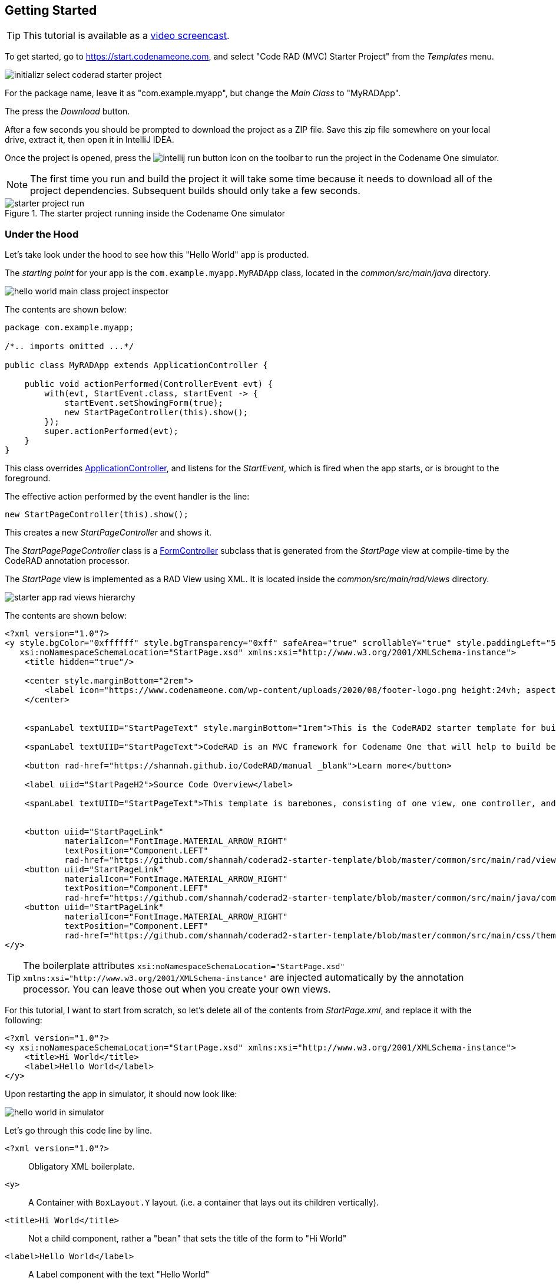 [#getting-started]
== Getting Started

TIP: This tutorial is available as a https://youtu.be/QdyO4tpYOHs[video screencast].

To get started, go to https://start.codenameone.com, and select "Code RAD (MVC) Starter Project" from the _Templates_ menu.

image::images/initializr-select-coderad-starter-project.png[]

For the package name, leave it as "com.example.myapp", but change the _Main Class_ to "MyRADApp".

The press the _Download_ button.

After a few seconds you should be prompted to download the project as a ZIP file.  Save this zip file somewhere on your local drive, extract it, then open it in IntelliJ IDEA.

Once the project is opened, press the
image:images/intellij-run-button.png[]
 icon on the toolbar to run the project in the Codename One simulator.

NOTE: The first time you run and build the project it will take some time because it needs to download all of the project dependencies.  Subsequent builds should only take a few seconds.

.The starter project running inside the Codename One simulator

image::images/starter-project-run.png[]


[#under-the-hood]
=== Under the Hood

Let's take look under the hood to see how this "Hello World" app is producted.

The _starting point_ for your app is the `com.example.myapp.MyRADApp` class, located in the _common/src/main/java_ directory.

image::images/hello-world-main-class-project-inspector.png[]

The contents are shown below:

[source,java]
----
package com.example.myapp;

/*.. imports omitted ...*/

public class MyRADApp extends ApplicationController {

    public void actionPerformed(ControllerEvent evt) {
        with(evt, StartEvent.class, startEvent -> {
            startEvent.setShowingForm(true);
            new StartPageController(this).show();
        });
        super.actionPerformed(evt);
    }
}
----

This class overrides https://www.javadoc.io/doc/com.codenameone/coderad-common/latest/com/codename1/rad/controllers/ApplicationController.html[ApplicationController], and listens for the _StartEvent_, which is fired when the app starts, or is brought to the foreground.

The effective action performed by the event handler is the line:

[source,java]
----
new StartPageController(this).show();
----

This creates a new _StartPageController_ and shows it.

The _StartPagePageController_ class is a https://www.javadoc.io/doc/com.codenameone/coderad-common/latest/com/codename1/rad/controllers/FormController.html[FormController] subclass that is generated from the _StartPage_ view at compile-time by the CodeRAD annotation processor.

The _StartPage_ view is implemented as a RAD View using XML.  It is located inside the _common/src/main/rad/views_ directory.

image::images/starter-app-rad-views-hierarchy.png[]

The contents are shown below:

[source,xml]
----
<?xml version="1.0"?>
<y style.bgColor="0xffffff" style.bgTransparency="0xff" safeArea="true" scrollableY="true" style.paddingLeft="5vw" style.paddingRight="5vw" style.paddingTop="5vw" style.paddingBottom="5vw"
   xsi:noNamespaceSchemaLocation="StartPage.xsd" xmlns:xsi="http://www.w3.org/2001/XMLSchema-instance">
    <title hidden="true"/>

    <center style.marginBottom="2rem">
        <label icon="https://www.codenameone.com/wp-content/uploads/2020/08/footer-logo.png height:24vh; aspect:1.5; scale:fit"/>
    </center>


    <spanLabel textUIID="StartPageText" style.marginBottom="1rem">This is the CodeRAD2 starter template for building native mobile apps in Java and Kotlin</spanLabel>

    <spanLabel textUIID="StartPageText">CodeRAD is an MVC framework for Codename One that will help to build better, more maintainable apps in less time.</spanLabel>

    <button rad-href="https://shannah.github.io/CodeRAD/manual _blank">Learn more</button>

    <label uiid="StartPageH2">Source Code Overview</label>

    <spanLabel textUIID="StartPageText">This template is barebones, consisting of one view, one controller, and a stylesheet.</spanLabel>


    <button uiid="StartPageLink"
            materialIcon="FontImage.MATERIAL_ARROW_RIGHT"
            textPosition="Component.LEFT"
            rad-href="https://github.com/shannah/coderad2-starter-template/blob/master/common/src/main/rad/views/com/example/myapp/StartPage.xml _blank">See "View" source</button>
    <button uiid="StartPageLink"
            materialIcon="FontImage.MATERIAL_ARROW_RIGHT"
            textPosition="Component.LEFT"
            rad-href="https://github.com/shannah/coderad2-starter-template/blob/master/common/src/main/java/com/example/myapp/MyRADApp.java _blank">See "Controller" source</button>
    <button uiid="StartPageLink"
            materialIcon="FontImage.MATERIAL_ARROW_RIGHT"
            textPosition="Component.LEFT"
            rad-href="https://github.com/shannah/coderad2-starter-template/blob/master/common/src/main/css/theme.css _blank">See Stylesheet source</button>
</y>
----

TIP: The boilerplate attributes `xsi:noNamespaceSchemaLocation="StartPage.xsd" xmlns:xsi="http://www.w3.org/2001/XMLSchema-instance"` are injected automatically by the annotation processor.  You can leave those out when you create your own views.

For this tutorial, I want to start from scratch, so let's delete all of the contents from _StartPage.xml_, and replace it with the following:

[source,xml]
----
<?xml version="1.0"?>
<y xsi:noNamespaceSchemaLocation="StartPage.xsd" xmlns:xsi="http://www.w3.org/2001/XMLSchema-instance">
    <title>Hi World</title>
    <label>Hello World</label>
</y>
----

Upon restarting the app in simulator, it should now look like:

image::images/hello-world-in-simulator.png[]

Let's go through this code line by line.

`<?xml version="1.0"?>`::
Obligatory XML boilerplate.
`<y>`::
A Container with `BoxLayout.Y` layout.  (i.e. a container that lays out its children vertically).
`<title>Hi World</title>`::
Not a child component, rather a "bean" that sets the title of the form to "Hi World"
`<label>Hello World</label>`::
A Label component with the text "Hello World"

[#hot-reload]
=== Hot Reload

The Codename One simulator supports a "Hot Reload" feature that can dramatically improve productivity.  Especially if you're like me, and you like to experiment with the UI by trial and error.

Hot Reload is disabled by default, but you can enable it using the _Tools_ > _Hot Reload_ menu.

image::images/enable-hot-reload.png[]

If the _Reload Simulator_ option is checked, then the simulator will monitor the project source files for changes, and automatically recompile and reload the simulator as needed.

The _Reload Current Form_ option is the same as the _Reload Simulator_ option except that it will automatically load the current form when the simulator reloads.  When using this option, you will lose the navigation context (e.g. the _parent_ controller will be the _ApplicationController_) and data, when the simulator reloads.

TIP: Technically these _hot reload_ options aren't a "hot" reload, since it actually restarts the simulator - and you will lose your place in the app.  True hot reload (where the classes are reloaded transparently without having to restart the simulator) is also available, but it is experimental and requires some additional setup.

**The remainder of this tutorial will assume that you have _Hot Reload_ enabled**

=== Changing the Styles

Keep the simulator running, and open the CSS style stylesheet for the project, located at _common/src/main/css/theme.css_.

image::images/theme-css-project-inspector.png[]

Add the following snippet to the _theme.css_ file:

[source,css]
----
Label {
  color: blue;
}
----

NOTE: There will be some existing CSS rules in there from the default template.  You can remove all of these rules except for the `#Constants{...}` section, as it is required to load the native theme.

Within a second or two after you save the file, you should notice that the "Hello World" label in the simulator has turned blue.

image::images/hello-world-blue.png[]

This is because the https://www.codenameone.com/javadoc/com/codename1/ui/Label.html[Label] component's default UIID is "Label", so it adopts styles defined for the selector "Label" in the stylesheet.

[TIP]
====
If you are unsure of the UIID of a particular component, you can use the component inspector in the simulator to find out. Select _Tools_ > _Component Inspector_

image::images/component-inspector-menu.png[]

In the _Component Inspector_, you can expand the component tree in the left panel until you reach the component you're looking for.  The details of that component will then be shown in the right panel.

image::images/component-inspector-label-details.png[]

The _UIID_ field will show you the UIID of the component that you can use to target the component from the stylesheet.

====

The above stylesheet change will change the color of _all_ labels to _blue_.  What if we want to change only the color of _this_ label without affecting the other labels in the app?  There are two ways to do this.  The first way is to override the _fgColor_ style inline on the `<label>` tag itself.

==== Inline Styles

In the _StartPage.xml_ file, add the `style.fgColor` attribute to the `<label>` tag with the value "0xff0000".

.In IntelliJ's XML editor, you'll receive type hints for all tags and attributes as shown here.
image::images/xml-attribute-style-fgColor-typehints.png[]

Notice that, as soon as you start typing inside the `<label>` tag, the editor presents a drop-down list of options for completion.  This is made possible by the schema (StartPage.xsd located in the same directory as your StartPage.xml file) that the CodeRAD annotation processor automatically generates for you.  This schema doesn't include _all_ of the possible attributes you can use, but it does include most of the common ones.

After making the change, your _StartPage.xml_ file should look like:

[source,xml]
----
<?xml version="1.0"?>
<y xsi:noNamespaceSchemaLocation="StartPage.xsd" xmlns:xsi="http://www.w3.org/2001/XMLSchema-instance">
    <title>Hi World</title>
    <label style.fgColor="0xff0000">Hello World</label>
</y>
----

And, within a couple of seconds, the simulator should have automatically reloaded your form - this time with "Hello World" in _red_ as shown below.

image::images/simulator-hello-world-red.png[]

If it doesn't automatically reload your form, double check that you have _Hot Reload_ enabled (See the _Tools_ > _Hot Reload_ menu).  If _Hot Reload_ is enabled and it still hasn't updated your form, check the console output for errors.  It is likely that your project failed to recompile; probably due to a syntax error in your _StartPage.xml_ file.

.XML Tag Attributes
****
In the above example, we added the `style.fgColor` attribute to the `<label>` tag to set its color.  This attribute corresponds to the following Java snippet on the label:

[source,java]
----
theLabel.getStyle().setFgColor(0xff0000);
----

In a similar way, you can set any property via attributes that can be accessed via a chain of "getters" from the label, as long as the end of the chain has an appropriate "setter".  The _Label_ class includes a "setter" method `setPreferredH(int height)`.  You could set this via the `preferredH` property e.g.:

[source,xml]
----
<label preferredH="100"/>
----

would correspond to the Java:

[source,java]
----
theLabel.setPreferredH(100)
----

In the `style.fgColor` example, the `style` portion corresponded to the `getStyle()` method, and the `fgColor` component corresponded to the `setFgColor()` method of the `Style` class.  The `Label` class also has a `getDisabledStyle()` method that returns the style that is to be used when the label is in "Disabled" state.  This isn't as relevant for `Label` as it would be for active components like `Button` and `TextField`, but we could set it using attributes.  E.g.

[source,xml]
----
<label disabledStyle.fgColor="0xff0000">Hello World</label>
----

or All styles (which sets the style for all of the component states at once):

[source, xml]
----
<label allStyles.fgColor="0xff0000">Hello World</label>
----

This sidebar is meant to give you an idea of the attributes that are available to you in this XML language, however, we haven't yet discussed the vocabulary that is available to you for the attribute values.  So far the examples have been limited to _literal_ values (e.g. `0xff0000`), but this is just for simplicity.  Attributes values can be any valid Java expression in the context.  See the section on "Attribute Values" for a more in-depth discussion on this, as there are a few features and wrinkles to be aware of.

****

==== Custom UIIDs

The second (preferred) way to override the style of a particular Label without affecting other labels in the app is to create a custom UIID for the label.

Start by changing the `Label` style in your stylesheet to `CustomLabel` as follows:

[source,css]
----
CustomLabel {
  cn1-derive: Label;  <1>
  color: blue;
}
----
<1> The `cn1-derive` directive indicates that our style should "inherit" all of the styles from the "Label" style.

Now return to the _StartPage.xml_ file and add `uiid="CustomLabel"` to the `<label>` tag.  While we're at it, remove the inline `style.fgColor` attribute:

[source,xml]
----
<label uiid="CustomLabel">Hello World</label>
----

Finally, to verify that our style only affects this single label, let's add another label to our form without the `uiid` attribute.  When all of these changes are made, the _StartPage.xml_ content should look like:

[source,xml]
----
<?xml version="1.0"?>
<y xsi:noNamespaceSchemaLocation="StartPage.xsd" xmlns:xsi="http://www.w3.org/2001/XMLSchema-instance">
    <title>Hi World</title>
    <label uiid="CustomLabel">Hello World</label>
    <label>A regular label</label>
</y>
----

After saving both _theme.css_ and _StartPage.xml_, the simulator should automatically reload, and you'll see something like the following:

image::images/simulator-hello-world-custom-uiid.png[]

=== Adding More Components

So far we've only used the `<label>` tag, which corresponds to the `Label` component.  You are not limited to `<label>`, nor are you limited to any particular subset of "supported" components.  You can use _any_ Component in your XML files that you could use with Java or Kotlin directly.  You can even use your own custom components.

The tag name will be the same as the simple class name of the component you want to use.  By convention, the tag names begin with a lowercase letter.  E.g. The _TextField_ class would correspond to the `<textField>` tag.

.XML Tag Namespaces
****
Since XML tags use only the _simple_ name for its corresponding Java class, you may be wondering how we deal with name collisions. For example, what if you have defined your own component class _com.xyz.widgets.TextField_.  Then how would you differentiate this class from the _com.codename1.ui.TextField_ class in XML.  Which one would `<textField>` create?

The mechanism of differentiation here is the same as in Java.  Each XML file includes a set of _import_ directives which specify the package namespaces that it will search to find components corresponding with an XML tag.  It small selection of packages are imported "implicitly", such as _com.codename1.ui_, _com.codename1.components_, _com.codename1.rad.ui.propertyviews_, and a few more.  If you want to import _additional_ packages or classes, you can use the `<import>` tag, and include regular Java-style import statements as its contents.

E.g.

[source,xml]
----
<?xml version="1.0" ?>
<y>
  <import>
  import com.xyz.widgets.TextField;
  </import>

  <!-- This would create an instance of com.xyz.widgets.TextField
       and not com.codename1.ui.TextField -->
  <textField/>
</y>
----

*You can include any valid Java import statement inside the `<import>` tag.*

E.g. the following mix of package and class imports is also fine:

[source,xml]
----
<import>
import com.xyz.widgets.TextField;
import com.xyz.otherwidgets.*;
</import>
----
****

For fun, let's try adding a few of the core Codename One components to our form to spice it up a bit.

[source,xml]
----
<?xml version="1.0"?>
<y scrollableY="true" xsi:noNamespaceSchemaLocation="StartPage.xsd" xmlns:xsi="http://www.w3.org/2001/XMLSchema-instance">
    <title>Hi World</title>
    <label uiid="CustomLabel">Hello World</label>
    <label>A regular label</label>

    <!-- A text field with a hint -->
    <textField hint="Enter some text"></textField>

    <!-- A text field default text already inserted -->
    <textField>Some default text</textField>

    <!-- A password field -->
    <textArea constraint="TextArea.PASSWORD"/>

    <!-- Multiline text -->
    <spanLabel>Write Once, Run Anywhere.
        Truly native cross-platform app development with Java or Kotlin for iOS, Android, Desktop &amp; Web.
    </spanLabel>

    <!-- A Calendar -->
    <calendar/>

    <checkBox>A checkbox</checkBox>

    <radioButton>A Radio Button</radioButton>

    <button>Click Me</button>

    <spanButton>Click
    Me</spanButton>

    <multiButton textLine1="Click Me"
        textLine2="A description"
                 textLine3="A subdesc"
                 textLine4="Line 4"
    />



</y>
----

After changing the contents of your _StartPage.xml_ file to the above, and saving it, you should see the following result in the simulator:

image::images/simulator-fun-with-components.png[]

[#adding-actions]
=== Adding Actions

CodeRAD is built around the Model-View-Controller (MVC) philosophy which asserts that the _View_ logic (i.e. how the app looks) should be separated from the _Controller_ logic (i.e. what the app does with user input).  _Actions_ form the cornerstone of how CodeRAD keeps these concerns separate.  They provide a sort of communication channel between the controller and the view, kind of like a set of Walkie-talkies.

To go with the Walkie-talkie metaphor for a bit, A View will broadcast on a few frequencies that are predefined by the View.  It might broadcast on 96.9MHz when the "Help" button is pressed, and 92.3MHz when text is entered into its _username_ text field.

Before displaying a View, the Controller will prepare a set of one-way Walkie-talkies at a particular frequency.  It passes one of the handset's to the view - the one that _sends_.  It retains the other handset for itself - the one that receives.

When the view is instantiated, it will look through all of the walkie-talkie handsets that were provided and see if any are set to a frequency that it wants to broadcast on.  If it finds a match, it will use it to broadcast relevant events.  To continue with the example, if finds a handset that is tuned to 96.9MHz, it will send a message to this handset whenever the "Help" button is pressed.

When the controller receives the message in the corresponding hand-set of this walkie-talkie, it can respond by performing some action.

The view can also use the set of Walkie-talkies that it receives to affect how it renders itself.  For example, if, when it is instantiated, it doesn't find any handsets tuned to 96.9MHz, it may "choose" just to not render the "Help" button at all, since nobody is listening.

Additionally, the Controller might attach some additional instructions to the handset that it provides to the view.  The view can then use these instructions to customize how it renders itself, or how to use the handset.  For example, the handset might come with a note attached that says "Please use _this_ icon if you attach the handset to a button", or "Please use _this_ text for the label", or "Please disable the button under this condition".

In the above metaphor, the _frequency_ represents an instance of the `ActionNode.Category` class, and the walkie-talkies represent an instance of the `ActionNode` class.  The _View_ declares which _Categories_ it supports, how it will interpret them.  The _Controller_ defines _Actions_ and registers them with the view in the prescribed categories.  When the _View_ is instantiated, it looks for these actions, and will use them to affect how it renders itself.  Typically actions are manifested in the View as a button or menu item, but not necessarily.  `EntityListView`, for example, supports the `LIST_REFRESH_ACTION` and `LIST_LOAD_MORE_ACTION` categories which will broadcast events when the list model should be refreshed, or when more entries should be loaded at the end of the list.  They don't manifest in any particular button or menu.

==== Adding our first action

Let's begin by restoring the _StartPage.xml_ template to its initial state:

[source,xml]
----
<?xml version="1.0"?>
<y scrollableY="true" xsi:noNamespaceSchemaLocation="StartPage.xsd" xmlns:xsi="http://www.w3.org/2001/XMLSchema-instance">
    <title>Hi World</title>
    <label>Hello World</label>
</y>
----

Now, let's define an action category using the `<define-category>` tag.

[source,xml]
----
<?xml version="1.0"?>
<y scrollableY="true" xsi:noNamespaceSchemaLocation="StartPage.xsd" xmlns:xsi="http://www.w3.org/2001/XMLSchema-instance">
    <define-category name="HELLO_CLICKED" />
    <title>Hi World</title>
    <label>Hello World</label>
</y>
----

And then change the `<label>` to a `<button>`, and "bind" the button to the "HELLO_CLICKED" category using the `<bind-action>` tag:

[source,xml]
----
<?xml version="1.0"?>
<y scrollableY="true" xsi:noNamespaceSchemaLocation="StartPage.xsd" xmlns:xsi="http://www.w3.org/2001/XMLSchema-instance">
    <define-category name="HELLO_CLICKED" /> <1>
    <title>Hi World</title>
    <button>Hello World
        <bind-action category="HELLO_CLICKED"/>
    </button>

</y>
----
<1> The `define-category` tag will define an `ActionNode.Category` in the resulting Java View class with the given name.

When the simulator reloads after this last change you will notice that the "Hello World" button is not displayed.  You do not need to adjust your lenses.  This is _expected_ behaviour.  Since the button is bound to the "HELLO_CLICKED" category, and the controller hasn't supplied any actions in this category, the button will not be rendered.

Let's now define an action in the Controller with this category.  Open the _com.example.myapp.MyRadApp_ class and add the following method:

[source,java]
----
@Override
protected void initControllerActions() {
    super.initControllerActions();
    addAction(StartPage.HELLO_CLICKED, evt-> {
        evt.consume();
        Dialog.show("Hello", "You clicked me", "OK", null);
    });
}
----

The `initControllerActions()` method is where all actions should be defined in a controller.  This method is guaranteed to be executed before views are instantiated.    The `addAction()` method comes in multiple flavours, the simplest of which is demonstrated here.  The first parameter takes the `HELLO_CLICKED` action category that we defined in our view, and it registered an `ActionListener` to be called when that action is fired.

Calling `evt.consume()` is good practice as it signals to other interested parties that the event has been handled.  This will prevent it from propagating any further to any other listeners to the `HELLO_CLICKED` action.

The `Dialog.show()` method shows a dialog on the screen.

If you save this change, you should see the simulator reload with the "Hello World" button now rendered as shown below:

image::images/hello-world-with-button.png[]

And if you click on the button, it will display a dialog as shown here:

image::images/dialog-show-you-clicked-me.png[]

==== Customizing Action Rendering

In the previous example, the controller didn't make any recommendations to the view over how it wanted its _HELLO_CLICKED_ action to be rendered.  It simply registered an `ActionListener` and waited to be notified when it is "triggered".   Let's go a step further now, and specify an icon and label to use for the action.  We will use the `ActionNode.Builder` class to build an action with the icon and label that we desire, and add it to the controller using the `addToController()` method of `ActionNode.Builder`.

Change your `initControllerActions()` method to the following and see how the action's button changes in the simulator:

[source,java]
----
@Override
protected void initControllerActions() {
    super.initControllerActions();
    ActionNode.builder().
        icon(FontImage.MATERIAL_ALARM).
        label("Click Now").
        badge("2").
        addToController(this, StartPage.HELLO_CLICKED, evt -> {
            evt.consume();
            Dialog.show("Hello", "You clicked me", "OK", null);
        });
}
----
image::images/action-overridden-in-controller.png[]

There's quite a bit more that you can do with actions, but this small bit of foundation will suffice for our purposes for now.

=== Creating Menus

Whereas the `<button>` tag will create a single button, which can be optionally "bound" to a single action, the `<buttons>` renders multiple buttons to the view according to the actions that it finds in a given category.  Let's change the example from the previous section display a menu of buttons.  We will:

1. Define a new category called `MAIN_MENU`.
2. Add a `<buttons>` component to our view with `actionCategory="MAIN_MENU"`.
3. Define some actions in the controller, and register them with the new `MAIN_MENU` category.

[source,xml]
----
<?xml version="1.0"?>
<y scrollableY="true" xsi:noNamespaceSchemaLocation="StartPage.xsd" xmlns:xsi="http://www.w3.org/2001/XMLSchema-instance">
    <define-category name="HELLO_CLICKED"/>

    <define-category name="MAIN_MENU" />
    <title>Hi World</title>
    <button text="Hello World">
        <bind-action category="HELLO_CLICKED"/>
    </button>
    <buttons actionCategory="MAIN_MENU"/>

</y>
----

And add the following to the `initControllerActions()` method of your controller class:

[source,java]
----
ActionNode.builder().
        icon(FontImage.MATERIAL_ALARM).
        label("Notifications").
        addToController(this, StartPage.MAIN_MENU, evt -> {
            System.out.println("Notifications was clicked");
        });

ActionNode.builder().
        icon(FontImage.MATERIAL_PLAYLIST_PLAY).
        label("Playlist").
        addToController(this, StartPage.MAIN_MENU, evt -> {
            System.out.println("Playlist was clicked");
        });

ActionNode.builder().
        icon(FontImage.MATERIAL_CONTENT_COPY).
        label("Copy").
        addToController(this, StartPage.MAIN_MENU, evt -> {
            System.out.println("Copy was clicked");
        });

----

If all goes well, the simulator should reload to resemble the following screenshot:

image::images/buttons-tag.png[]

==== Buttons Layout

The `<buttons>` tag laid out all of the buttons in its specific action category.  Currently they are all laid out on a single line.  The default layout manager for the "Buttons" component is `FlowLayout`, which means that it will lay out actions horizontally from left to right (or right to left for RTL locales), and wrap to the next line when it runs out of space.  It gives you quite a bit of flexibility for how the buttons are arranged and rendered, though.  You can set the layout of `Buttons` to any layout manager that doesn't require a layout constraint.  E.g. _BoxLayout_, _GridLayout_, and _FlowLayout_.

E.g. We can change the layout to _BoxLayout.Y_ by setting the `layout=BoxLayout.y()` attribute:

[source,xml]
----
<buttons layout="BoxLayout.y()" actionCategory="MAIN_MENU"/>
----

image::images/buttons-boxlayout-y.png[]

Or GridLayout using `layout="new GridLayout(2)"`:


[source,xml]
----
<buttons layout="new GridLayout(2,2)" actionCategory="MAIN_MENU"/>
----

image::images/grid-layout-buttons.png[]

==== Action Styles

Actions may include many preferences about how they should be rendered.  The view is not obligated to abide by these preferences, but it usually at least considers them.  We've already seen how actions can specify their preferred icons, labels, and badges, but there are several other properties available as well.  One simple, but useful property is the _action style_ which indicates whether the action should be rendered with both its icon and text, only its icon, or only its text.  This is often overridden by the view based on the context.  E.g. The view may include a menu of actions, and it only wants to display the action icons.

The `<buttons>` tag has an action template that defines "fallback" properties for its actions.  These can be set using the `actionTemplate.*` attributes.  For example, try adding the `actionTemplate.actionStyle` attribute to your `<buttons>` tag.  You should notice that the editor gives you a drop-down list of options for the value of this attribute as shown below:

image::images/action-style-dropdown.png[]

Try selecting different values for this attribute and save the file after each change to see the result in the simulator.  You should see something similar to the following:

.IconBottom
image::images/action-style-icon-bottom.png[]

.IconTop
image::images/action-style-icon-top.png[]

.IconLeft
image::images/action-style-icon-left.png[]

.IconRight
image::images/action-style-icon-right.png[]

.IconOnly
image::images/action-style-icon-only.png[]

You can also specify UIIDs for the actions to customize things like font, color, borders, padding, etc...  To learn more about the various options available, see the Actions chapter of the manual.  (TODO: Create actions section of manual).

==== Overflow Menus

In some cases, your view may only have room for one or two buttons in the space provided, but you want to be able to support more actions than that.  You can use the _limit_ attribute to specify the maximum number of buttons to render.  If the number of actions in the action category is greater than this limit, it will automatically add an overflow menu for the remainder of the actions.

Try adding `limit=1` to the `<buttons>` tag and see what happens:

[source,xml]
----
<buttons
        layout="new GridLayout(2,2)"
        actionCategory="MAIN_MENU"
        actionTemplate.actionStyle="IconOnly"
        limit="1"
/>
----

When the simulator reloads you will see only a "More" button where the menu items once were:

image::images/buttons-more-button.png[]

If you press this button, you will be presented with an Action Sheet with the actions.

image::images/buttons-action-sheet.png[]

If you change the limit to "2", it will show the first action, _Notifications_, in the buttons, and then it will show the remaining two actions when the user presses the "More" button.

image::images/buttons-limit-2.png[]

[#form-navigation]
=== Form Navigation

It's time to grow beyond our single-form playpen, and step into the world of multi-form apps.  Let's create another view in the same folder as _StartPage.xml_.  We'll name this _AboutPage.xml_.  If you're using IntelliJ, like me, you can create this file by right clicking the "myapp" directory in the project inspector, and select _New_ > _File_ as shown here:

image::images/intellij-new-view-xml-file.png[]

Then enter "AboutPage.xml" in the dialog:

image::images/about-page-xml-new-file-prompt.png[]

And press _Enter_

Add the following placeholder contents to the newly created _AboutPage.xml_ file:

[source,xml]
----
<?xml version="1.0"?>
<y>
    <title>About Us</title>
    <label>Under construction</label>
</y>
----

Finally, let's add a button to our original view, _StartPage.xml_ as follows:

[source,xml]
----
<button rad-href="#AboutPage">About Us</button>
----

When the simulator reloads, you should now see this button:

image::images/start-page-about-us-button.png[]

Click on this button, and it should take you to the "About Us" view we just created.

image::images/about-us-page.png[]

Notice that the _About Us_ form includes a _Back_ button that returns you to the _Start Page_.  This is just one of the nice features that you get for free by using CodeRAD.  There is a lot of power packed into the `rad-href` attribute. In this case we specified that we wanted to link to the _AboutPage_ view using the "#AboutPage" URL, it enables other URL types as well.  To learn more about the _rad-href_ attribute, see (TODO section of manual on rad-href).

TIP: This section described only how to navigate to a different form.  It is also possible to load views within the current form using the `rad-href` attribute.  This is commonly used on tablet and desktop to create a _master-detail_ view.  See <<intraform-navigation>> for some examples.

=== Models

So far we've been working only with the _V_ and _C_ portions of _MVC_.  In this section, I introduce the final pillar in the trinity: _the Model_.  Model objects store the data of the application.  In CodeRAD, _model_ objects implement the _com.codename1.rad.models.Entity_ interface.  We're going to skip the conceptual discussion of _Models_ in this tutorial, and dive directly into an example so you can see how they work.  After we've played with some models, we'll circle back and discuss the theories and concepts in greater depth.

Most apps need a model to encapsulate the currently logged-in user.  Let's create model named _UserProfile_ for this purpose.

Create a new package named "com.example.myapp.models".  In IntelliJ, you can achieve this by right clicking on the _com.example.myapp_ node in the project inspector (inside the _src/main/java_ directory of the _common_ module), and select _New_ > _Package_, as shown here:

image::images/intellij-new-package.png[]

Then enter "models" for the package name in the dialog:

image::images/intellij-new-package-models.png[]

Now create a new Java interface inside this package named "UserProfile".


[source,java]
----
package com.example.myapp.models;

import com.codename1.rad.annotations.RAD;
import com.codename1.rad.models.Entity;
import com.codename1.rad.models.Tag;
import com.codename1.rad.schemas.Person;

@RAD <1>
public interface UserProfile extends Entity {

    /*
     * Declare the tags that we will use in our model. <2>
     */
    public static final Tag name = Person.name;
    public static final Tag photoUrl = Person.thumbnailUrl;
    public static final Tag email = Person.email;

    @RAD(tag="name") <3>
    String getName();
    void setName(String name);

    @RAD(tag="photoUrl")
    String getPhotoUrl();
    void setPhotoUrl(String url);

    @RAD(tag="email")
    String getEmail();
    void setEmail(String email);
}
----
<1> The `@RAD` annotation before the interface definition activates the CodeRAD annotation processor, which will generate a concrete implementation of this interface (named _UserProfileImpl) and a _wrapper_ class this interface (named _UserProfileWrapper_).  More _wrapper classes_ shortly.
<2> We declare and import the tags that we intend to use in our model.  Tags enable us to create views that are loosely coupled to a model.  Since our _UserProfile_ represents a person, we will tag many of the properties with tags from the _Person_ schema.
<3> The `@RAD` annotation before the `getName()` method directs the annotation processor to generate a _property_ named "name".  The `tag="name"` attribute means that this property will accessible via the _name_ tag. This references the `public static final Tag name` field that we defined at the beginning of the interface definition.  More on tags shortly.

Next, let's create a view that allows us to view and edit a _UserProfile_.

In the same directory as the _StartPage.xml_ file, create a new file named _UserProfilePage.xml_ with the following contents:

[source,xml]
----
<?xml version="1.0" ?>

<y rad-model="UserProfile" xsi:noNamespaceSchemaLocation="UserProfilePage.xsd" xmlns:xsi="http://www.w3.org/2001/XMLSchema-instance">
    <import>
        import com.example.myapp.models.UserProfile;
    </import>
    <title>My Profile</title>
    <label>Name:</label>
    <radLabel tag="Person.name"/>
    <label>Email:</label>
    <radLabel tag="Person.email" />
</y>
----

This view looks very similar to the _StartPage_ and _AboutPage_ views we created before, but it introduces a couple of new elements:

`rad-model="UserProfile"`::
This attribute, added to the root element of the XML document specifies that this view's _model_ will a _UserProfile_.
+
IMPORTANT: Remember to import `UserProfile` class in the `<import>` tag, or the view will fail to compile because it won't know where to find the _UserProfile_ class.

`<radLabel tag="Person.name"/>`::
The `<radLabel>` tag is a wrapper around a `Label` that supports binding to a model property.  In this case the `tag=Person.name` attribute indicates that this label should be bound to the property of the model with the `Person.name` tag.  Recall that the _name_ property of the _UserProfile_ included the `@RAD(tag="name")` annotation, which effectively "tagged" the property with the "name" tag.
+
TIP: In this example I chose to reference the `Person.name` tag from the _Person_ schema, but since our _UserProfile_ class referenced this tag in its `name` static field, we could have equivalently referenced `tag="UserProfile.name"` here.

Before we fire up the simulator, we also need to add a _link_ to our new form so we can test it out.  Add a button to the _StartPage_ view that links to our _UserProfilePage_:

[source,xml]
----
<button rad-href="#UserProfilePage">User Profile</button>
----

Now fire up the simulator and click on the _User Profile_ button we added.  YOu should see something like the this:

image::images/user-profile-page.png[]

This is a little boring right now because we haven't specified a _UserProfile_ object to use as the model for this view, so it just creates a new (empty) instance of _UserProfile_ and uses that.  Let's remedy that by instantiating a _UserProfile_ in our controller, and then use _that_ profile as the view for our profile.

Open the RADApp class and implement the following method:

[source,java]
----
@Override
protected void onStartController() {
    super.onStartController();

    UserProfile profile = new UserProfileImpl();
    profile.setName("Jerry");
    profile.setEmail("jerry@example.com");
    addLookup(UserProfile.class, profile);
}
----

TIP: The `onStartController()` method is the preferred place to add initialization code for your controller.  Placing initialization here rather than in the constructor ensures the controller is "ready" to be initailized.

Most of this snippet should be straight forward.  I'll comment on two aspects here:

1. We use the `UserProfileImpl` class, which is the default concrete implementation of our _UserProfile_ entity that was generated for us by the annotation processor.
2. The `addLookup()` method adds a _lookup_ to our controller so that the profile we just created can be accessed throughout the app by calling the `Controller.lookup()` method, passing it `UserProfile.class` as a parameter.  Lookups are used throughout CodeRAD as they are a powerful way to "share" objects between different parts of your app while still being loosely coupled.

Now, we will make a couple of changes to the _StartPage_ view to inject this profile into the _UserProfile_ view.

First, we need to add _UserProfile_ to the _imports_ of _StartPage_.

[source,xml]
----
<import>
import com.example.myapp.models.UserProfile;
</import>
----

Next, add the following tag somewhere in the root of the _StartPage.xml_ file:

[source,xml]
----
<var name="profile" lookup="UserProfile"/>
----

This declares a "variable" named _profile_ in our view with the value of the _UserProfile_ lookup.  This is roughly equivalent to the java:

[source,java]
----
UserProfile profile = controller.lookup(UserProfile.class);
----


Finally, change the `<button>` tag in the _StartPage_ that we used to link to the _UserProfile_ page to indicate that it should use the _profile_ as the model for the _UserProfilePage_:

[source,xml]
----
<button rad-href="#UserProfilePage{profile}">User Profile</button>
----

The active ingredient we added here was the "{profile}" suffix to the URL.  This references the `<var name="profile"...>` tag we added earlier.

When we're done, the `StartPage.xml` contents will look like:

[source,xml]
----
<?xml version="1.0"?>
<y scrollableY="true" xsi:noNamespaceSchemaLocation="StartPage.xsd" xmlns:xsi="http://www.w3.org/2001/XMLSchema-instance">
    <!-- We need to import the UserProfile class since we use it
        in various places of this view. -->
    <import>
        import com.example.myapp.models.UserProfile;
    </import>

    <!-- Reference to the UserProfile looked up
        from the Controller.  This lookup is registered
        in the onStartController() method of the MyRADApp class. -->
    <var name="profile" lookup="UserProfile"/>
    <define-category name="HELLO_CLICKED"/>

    <define-category name="MAIN_MENU" />
    <title>Hi World</title>
    <button text="Hello World">
        <bind-action category="HELLO_CLICKED"/>
    </button>
    <buttons
            layout="new GridLayout(2,2)"
            actionCategory="MAIN_MENU"
            actionTemplate.actionStyle="IconOnly"
            limit="2"
    />
    <button rad-href="#AboutPage">About Us</button>

    <!-- This button links to the UserProfilePage
         The {profile} suffix means that the UserProfilePage
         should use the "profile" reference created by
         the <var name="profile"...> tag above.
     -->
    <button rad-href="#UserProfilePage{profile}">User Profile</button>

</y>
----

Now, we we click on the _User Profile_ button, it should display the details of the profile we created:

image::images/bound-user-profile-page.png[]

[TIP]
====
Since the _My Profile_ form is a "sub-form" of your app, the _Hot Reload_ > _Reload Simulator_ option would still require you to navigate back to the form when you make changes to the source.  While working on "sub-forms" (i.e. forms that aren't displayed automatically on app start), I recommend enabling the _Hot Reload_ > _Reload Current Form_ option in the simulator.

image::images/hot-reload-reload-current-form.png[]

This way, when you make changes to the source and the simulator reloads, it will automatically navigate back to the this form.  Be aware, however, that upon reload, you will still lose your application state such as the controller hierarchy and model data.  For example, you'll notice that the "back" button doesn't appear in your _My Profile_ form after reload.

You can disable this feature when you are finished working on the _My Profile_ form by changing _Hot Reload_ back to _Reload Simulator_.

====

=== Fun with Bindings

TIP: Throughout this guide I use the terms _model_ and _entity_ interchangeably because CodeRAD names it's _model_ class `Entity`.

CodeRAD models are designed to allow for easy binding to other models and to user interface components.  We've already seen how the `<radLabel>` tag can be bound to a model property using the `tag` attribute, but you aren't limited to static labels.  There are `radXXX` components for many of the fundamental Codename One components.  E.g. `<radTextField>`, `<radTextArea>`, `<radSpanLabel>`, and many more.  Later on, you'll also learn how to build your own _binding_ components, but for now, let's have a little bit of fun with the standard ones.

To demonstrate that you can bind more than one component to the same property, let's add a `<radTextField>` that binds to the _email_ property just below the existing `<radLabel>`.

[source,xml]
----
<radTextField tag="Person.email"/>
----

image::images/radlabel-bound-to-same-property-as-radtextfield.png[]

You'll notice that as you type in the _email_ text field, the value of the _email_ label also changes.  This is because they are bound to the same property of the same model.

We can even go a step further.  It is possible to bind _any_ any property to the result of an arbitrary Java expression so that the property will be updated whenever the model is changed.

As an example, let's add a button that is enabled _only_ when the model's _email_ property is non-empty:

[source,xml]
----
<button bind-enabled="java:!getEntity().isEmpty(UserProfile.email)">Save</button>
----

TIP: The _bind-*_ attributes, by default expect their values to be references to a tag (e.g. `UserProfile.email`), but you can alternatively provide a Java expression prefixed with `java:`.

You will notice, now, that if you delete the content of the _email_ text field on the form, the _Save_ button becomes disabled.  If you start typing again, the button will become enabled again.

In this example we bound the _enabled_ property of _Button_ so that it would be updated whenever the model is changed.  You aren't limited to the _enabled_ property though.  You can bind on any property you like.  You can even bind on sub-properties, e.g.:

[source,xml]
----
<button bind-style.fgColor="java:getEntity().isEmpty(UserProfile.email) ? 0xff0000 : 0x0">Save</button>
----

In the above example, the button text will be red when the email field is empty, and black otherwise.

=== Transitions

By default, changes to bound properties take effect immediately upon property change.  For example, if you bind the _visible_ property of a label, then it will instantly appear when the value changes to true, and instantly disappear when the value changes to false.  Interfaces feel _better_ when changes are animated.

The _rad-transition_ attribute allows you to specify how transitions are handled on property bindings.  Attributes that work particularly well with transitions are ones that change the size or layout of a component.

The following example binds the "layout" attribute on a container so that if the user enters "flow" into the text field, the layout will change to a _FlowLayout_, and for any other value, the layout will be _BoxLayout.Y_:

[source,xml]
----
<?xml version="1.0"?>
<border xsi:noNamespaceSchemaLocation="StartPage.xsd" xmlns:xsi="http://www.w3.org/2001/XMLSchema-instance">
    <title>Start Page</title>

    <!-- Define a tag for the layout property.
            This will add a property to the auto-generated view model class.
    -->
    <define-tag name="layout"/>

    <!-- A text field that is bound to the "layout" property
            As user types, it updates the "layout" property of the view model. -->
    <radTextField tag="layout"  layout-constraint="north"/>

    <!-- A Container with initial layout BoxLayout.Y.
        We bind the "layout" property to a java expression that will set layout
        to FlowLayout if the model's "layout" property is the string "flow", and
        BoxLayout.Y otherwise.

        The rad-transition="layout 1s" attribute will cause changes to the "layout" property
        to be animated with a duration of 1s for each transition.
    -->
    <y bind-layout='java:"flow".equals(getEntity().getText(layout)) ? new FlowLayout() : BoxLayout.y()'
       rad-transition="layout 1s"
       layout-constraint="center"
    >
        <label>Label 1</label>
        <label>Label 2</label>
        <label>Label 3</label>
        <label>Label 4</label>
        <label>Label 5</label>
        <button>Button 1</button>

    </y>

</border>
----

If you run the above example, it will begin with rendering the labels vertically in a _BoxLayout.Y_ layout as shown below:

image::images/rad-transition-boxlayout-state.png[]

If you type the word "flow" into the textfield, it will instantly (upon the "w" keystroke) start animating a change to a flow layout, the final result shown below:

image::images/rad-transition-flow-state.png[]

.A video clip of this transition
video::vY60zLo6f5E[youtube, width=440, height=800]

[#implicit-view-models]
.Implicit View Models
****
If you don't specify the model class to use for your view using the `rad-model` attribute (see the _UserProfilePage_ example), it will use an _implicit_ view model - meaning that the annotation processor generates a view model for this view automatically.  In such cases, it will generate properties on the view model to correspond _tag definitions_ in the view.

In the above _transition_ example, we defined a tag named "layout" using the the _define-tag_ tag:

[source,xml]
----
<define-tag name="layout"/>
----

This resulted in our view model having a property named "layout", which is assigned this "layout" tag.  We then bound the text field to this property using:

[source,xml]
----
<radTextField tag="layout"/>
----

And we referenced it in the binding expression for the _layout_ parameter of the `<y>` container:

[source,xml]
----
<y bind-layout='java:"flow".equals(getEntity().getText(layout)) ? new FlowLayout() : BoxLayout.y()'>...</y>
----

Let's unpack that expression a little bit:

The part that refers to our "layout" tag is:

[source,java]
----
getEntity().getText(layout))
----

`getEntity()` gets the view model of this view, which is an instance of our _implicit_ view model.  The `getText(layout)` method gets the value of the `layout` tag (which we defined above in the `<define-tag>` tag) as a string.

****


==== Supported Properties

Currently transitions don't work with every property.  Transitions are primarily useful only for properties that change the size or layout of the view.  For example, currently if you add a transition to a binding on the "text" property of a label, the text itself will change _instantly_, but if the bounds of the new text is different than the old text, you will see the text bounds grow or shrink according to the transition.

Style animations are also supported on the "uiid" property, so that changes to colors, font sizes, padding etc, will transition smoothly when the _uiid_ is changed.  Currently style attributes (e.g. _style.fgColor_) won't use transitions, but this will be added soon.

[#entity-lists]
=== Entity Lists

So far our examples have involved only views of _single_ models.  Most apps involve _list_ views where multiple models are rendered on a single view.  E.g. In mail apps that include a list of messages, each row of the list corresponds to a distinct _message_ model.  CodeRAD's `<entityList>` tag provides rich support for these kinds of views.

To demonstrate this, let's create a view with an entityList.  The contents of this view are as follows:

[source,xml]
----
<?xml version="1.0" encoding="UTF-8" ?>
<border xsi:noNamespaceSchemaLocation="StartPage.xsd" xmlns:xsi="http://www.w3.org/2001/XMLSchema-instance">
    <title>Entity List Sample</title>
    <entityList layout-constraint="center"
        provider="com.example.myapp.providers.SampleListProvider.class"
    />
</border>
----

This defines a view with single entityList.  The _provider_ attribute specifies the class will provide data to this view.  We need to implement this class _and_ add a lookup to an instance of it in the controller.

The following is a sample provider implementation:

[source,java]
----
package com.example.myapp.providers;

import com.codename1.rad.models.AbstractEntityListProvider;
import com.codename1.rad.models.EntityList;
import com.example.myapp.models.UserProfile;
import com.example.myapp.models.UserProfileImpl;

public class SampleListProvider extends AbstractEntityListProvider {

    @Override
    public Request getEntities(Request request) {
        EntityList out = new EntityList();
        {
            UserProfile profile = new UserProfileImpl();
            profile.setName("Steve Hannah");
            profile.setEmail("steve@example.com");
            out.add(profile);
        }
        {
            UserProfile profile = new UserProfileImpl();
            profile.setName("Shai Almog");
            profile.setEmail("shai@example.com");
            out.add(profile);
        }
        {
            UserProfile profile = new UserProfileImpl();
            profile.setName("Chen Fishbein");
            profile.setEmail("chen@example.com");
            out.add(profile);
        }
        request.complete(out);
        return request;
    }

}

----

Our provider extends `AbstractEntityListProvider` and needs to implement at least the _getEntities()_ method.  For most real-world use-cases you'll need to override the `createRequest()` method, but we'll reserve discussion of that for later.

`getEntities()` is triggered whenever the entity list is requesting data.  The _request_ parameter may include details about which entities the list would like to receive.  Out of the box, there two basic request types: _REFRESH_ and _LOAD_MORE_.  A _REFRESH_ request is triggered when the list if first displayed, and whenever the user does a "Pull to refresh" action on the list view.  A _LOAD_MORE_ request is triggered when the user scrolls to the bottom of the list.

You can use the `Request.setNextRequest()` method to provide details about the current cursor position, so that the next _LOAD_MORE_ request will know where to "start".

One last thing, before we fire up the simulator:  We need to add a lookup to an instance of our provider.  The best place to register lookups is in the `onStartController()` method of the controller.  In your _MyRadApp_'s `onStartController()` method, add the following:

[source,java]
----
addLookup(new SampleListProvider());
----

Now, when you launch the simulator, you will see something like the following:

image::images/sample-list-view.png[]

==== List Row Renderers

I'll be the first to admit that our list looks a little plain.  Let's spice it up a bit by customizing its row renderer.  We will tell the list view how to render the rows of the list by providing a `<row-template>` as shown below:

[source,xml]
----
<?xml version="1.0" encoding="UTF-8" ?>
<border xsi:noNamespaceSchemaLocation="StartPage.xsd" xmlns:xsi="http://www.w3.org/2001/XMLSchema-instance">
    <title>Entity List Sample</title>
    <entityList layout-constraint="center"
                provider="com.example.myapp.providers.SampleListProvider.class"
    >
        <row-template>
            <border uiid="SampleListRow">
                <profileAvatar size="1.5rem" layout-constraint="west"/>
                <radLabel tag="Person.name" layout-constraint="center"
                    component.style.font="native:MainRegular 1rem"
                          component.style.marginLeft="1rem"
                />
            </border>
        </row-template>
    </entityList>
</border>

----

Let's unpack this snippet so we can see what is going on.  The `<row-template>` tag directs its parent `<entityList>` tag to use its _child_ container as a row template.  The `<border>` tag inside the `<row-template>`, then will be duplicated for each row of the list.

Inside this `<row-template>` tag, the _context_ is changed so that the _model_ is the row model, rather than the model of the the parent view class.  Therefore property and entity views like `<radLabel>` and `<profileAvatar>` will use the row's entity object as its model.  Notice that the `<radLabel>` component is bound to the _Person.name_ tag, so it will bind to the corresponding property of the row.

TIP: This example used the `Person.name` tag whereas we could have used the `UserProfile.name` tag here.  Since we defined the `UserProfile.name` tag as being equal to `Person.name` inside the `UserProfile` interface, these are equivalent.  I generally prefer to reference the more generic schema tags (e.g. From the `Thing` and `Person` schemas) in my views to make them more easily portable between projects.

The `<profileAvatar>` tag is a handy component that will display an avatar for the entity.  This will check to see if the entity has any properties with the `Thing.thumbnailUrl` tag, and display that image if found.  Otherwise it will render an image of the first letter of the name (I.e. the value of a property with the `Thing.name` tag).  For the `size` parameter we specify "1.5rem", which means that we want the avatar to be 1.5 times the height of the default font.

One last thing, before we fire up the simulator.  The `<border>` tag in the row template has `uiid="SampleListRow"`, which refers to a style that needs to be defined in the CSS stylesheet.  Add the following snippet to the common/src/main/css/theme.css file:

[source, css]
----
SampleListRow {
    background-color: white;
    border:none;
    border-bottom: 0.5pt solid #ccc;
    padding: 0.7rem;
}
----

Now, if you start the simulator, it should show you something like the following:

image::images/row-template-sample.png[]


==== Responding to List Row Events

Suppose we want the app to navigate to a UserProfile form for the selected user, when the user clicks on one of the rows of the list.

The simplest way to achieve this is to add a button to our row-template as follows:

[source,xml]
----
<button layout-constraint="east"
    rad-href="#UserProfilePage{}">Show Profile</button>
----

The `{}` at the end of the _rad-href_ URL is a short-hand for the "current entity", and in this context the current entity is the one corresponding to the list row.  This would be the same as `#UserProfilePage{context.getEntity()}`.

Upon saving the _StartPage.xml_ file, the simulator should reload with the "Show Profile" button added to each row as shown here:

image::images/show-profile-button.png[]

And clicking the _ShowProfile_ button on any row, will show the _UserProfilePage_ for the corresponding UserProfile.  E.g. If I click on the "Shai Almog" row's _ShowProfile_ button, it will display:

image::images/shai-user-profile-page.png[]

[#using-lead-component]
==== Using a Lead Component

It seems a bit redundant to have a "Show Profile" button on each row.  Why not just show the profile when the user presses anywhere on the row.  This can be achieved by setting the button as the _lead component_ for the row's container.  Then the container will pipe all of its events to the button for handling.  We would generally, then, hide the button from view.

We use the `rad-leadComponent` attribute on the container to set its lead component.  This attribute takes a query selector (similar to a CSS selector) to specify one of its child components as the lead component.

Change the `<row-template>` and its contents to the following:

[source,xml]
----
<row-template>
    <border uiid="SampleListRow" rad-leadComponent="ShowProfileButton">
        <profileAvatar size="1.5rem" layout-constraint="west"/>
        <radLabel tag="Person.name" layout-constraint="center"
            component.allStyles.font="native:MainRegular 1rem"
                  component.allStyles.marginLeft="1rem"
        />
        <button layout-constraint="east"
                hidden="true"
                uiid="ShowProfileButton"
                rad-href="#UserProfilePage{}">Show Profile</button>
    </border>
</row-template>
----

The key ingredients here are:

`rad-leadComponent="ShowProfileButton"`::
This says to use the component with UIID "ShowProfileButton" as the lead component.

`<button ... uiid="ShowProfileButton"...>`::
Assign the "ShowProfileButton" uiid to the button so that the `rad-leadComponent` selector will find it correctly.

`<button ... hidden="true" ...>`::
Set the button to be hidden so that it doesn't appear on in the view.  It isn't sufficient to set `visible="false"` here, as this would still retain its space in the layout.  The `hidden` attribute hides the button completely without having space reserved for it in the UI.

After making these changes, the view should look like:

image::images/list-with-lead-component.png[]

And clicking on any row will trigger the `rad-href` attribute on the button, which will display the user profile for that particular row.

[#intraform-navigation]
=== Intra-Form Navigation

Earlier, in <<form-navigation>>, we learned how to navigate between forms using a _button_ tag with the `rad-href` attribute.  When developing for tablet and desktop, you may want to navigate to a different view within the same form; sort of like using frames in HTML.  A _mail_ app will often have a list of messages on the left side of the screen, and details of the currently selected message on the right, as shown in the Gmail app screenshot below:

image::images/gmail-app-screenshot.png[]

In our previous examples with `rad-href`, we specified _which_ view we wanted to navigate to, but we didn't specify _where_ we wanted the view to be displayed.  By default, it navigates to a new form whose _FormController_ is a child of the current _FormController_.  The full syntax of `rad-href` supports targeting the view to a different location in both the view hierarchy and the controller hierarchy.

Suppose we wanted our view to be displayed inside a _Sheet_ instead of a new form.  Then we could do something like:

[source,xml]
----
<button rad-href="#AboutPage sheet">About Page</button>
----

Alternatively, suppose we wanted to display the view inside a Container within the current form.  Then we could do:

[source,xml]
----
<border name="TargetFrame"></border> <1>

...

<button rad-href="#AboutPage sel:#TargetFrame">About Page</button> <2>

----
<1> A placeholder container where the _AboutPage_ view will be loaded.
<2> The `sel:` prefix for the target means that the remainder will be treated as a `ComponentSelector` query, which is similar to a CSS selector of Javascript Query Selector.  In our case we are targeting the component with name "TargetFrame".

In the above example, when the user presses the button, it will load the _AboutPage_ view into the _TargetFrame_ container.

Change the contents of the _StartPage_ view to:

[source,xml]
----
<?xml version="1.0" encoding="UTF-8" ?>
<splitPane xsi:noNamespaceSchemaLocation="StartPage.xsd" xmlns:xsi="http://www.w3.org/2001/XMLSchema-instance">
    <title>Intra-form Navigation</title>
    <var name="profile" lookup="com.example.myapp.models.UserProfile"/>
    <y>
        <label>Menu</label>
        <button rad-href="#AboutPage sel:#ContentPanel">About Page</button>
        <button rad-href="#UserProfilePage{profile} sel:#ContentPanel">My Profile</button>
        <button rad-href="#AboutPage sheet">About Page in Sheet</button>
    </y>
    <border>
        <spanLabel layout-constraint="north">This example works best in Tablet or Desktop Mode.
        It demonstrates intra-form navigation.
        </spanLabel>
        <border layout-constraint="center" name="ContentPanel"></border>

    </border>
</splitPane>
----

TIP: The above example demonstrates the `<splitPane>` component that is useful for tablet and desktop UIs.  See <<using-split-panes>> to learn more about the _SplitPane_ component.

Launch the simulator, and enable the _Desktop_ skin by selecting the  _Skin_ > _Desktop.skin_ menu item as shown below.

image::images/skins-desktop-skin.png[]

Then the app should appear something like the followign screenshot:

image::images/intra-form-navigation-0.png[]

Click on the _My Profile_ link on the left, and you should see the user profile page appear on the right, as shown below.

image::images/intra-form-navigation-sample.png[]

If you click on the _About Page in Sheet_ button, it will load the _AboutPage_ view inside a sheet as shown here.

image::images/intra-form-navigation-sheet.png[]

You can also control the position of where the sheet will be shown by using one `sheet-top`, `sheet-left`, `sheet-right`, or `sheet-center` instead of the `sheet` option that we used in this example.


==== Navigation Transitions

You can use the `rad-transition` attribute in conjuction with the `rad-href` attribute also, to specify a transition to be used when replacing a container's content with a new view.

To demonstrate this, let's add a `rad-transition` attribute to each button in the menu from the previous example.  Change the first _AboutPage_ button to:

[source,xml]
----
<button rad-href="#AboutPage sel:#ContentPanel"
            rad-transition="rad-href 0.5s flip"
        >About Page</button>
----

Now, when you click this button, it should transition the _AboutPage_ in with a _flip_ transition with a duration of 0.5 seconds.

Some other transition types include _fade_, _slide_, _cover_, and _uncover_ with variants to specify direction, such as _slide-up_, _slide-down_, _slide-left_, etc...

See <<chapter-transitions>> for more details and examples using transitions.

=== Custom View Controllers

Up until now, we haven't created any custom controllers for our views, other than the application controller (the _MyRadApp_ class).  Since all events propagate up the controller hierarchy, it is possible just to handle all of the events in the application controller, as we've been doing.  Keeping all of our logic inside a single _application-wide_ controller has some benefits for small, example apps, but for most real-world apps, you'll want to be intentional about your application's architecture.

Best practice is to create a _ViewController_ for each view, which will be responsible for handling application logic pertaining to that view.   This practice will promote better modularity, which will make it easier to maintain your code, and to reuse components in other projects.

You can assign a custom view controller to a view by adding a `view-controller` attribute to the root element of your view.  E.g.

[source,xml]
----
<?xml version="1.0" ?>
<y view-controller="com.example.myapp.controllers.StartPageViewController">
   .....
</y>
----

[TIP]
====
If your controller class is covered by an _import_ directive in your view, then you could just provide the _simple_ name of the controller class, rather than the fully-qualified name.  E.g. the following would also work:

[source, xml]
----
<?xml version="1.0" ?>
<y view-controller="StartPageViewController">
  <import>
    import com.example.myapp.controllers.*;
  </import>
  ...
</y>
----
====

Let's expand this to a complete example.

In our sample app project, create a new package in the _common/src/main/java_ directory named _com.example.myapp.controllers_, and create a new Java class in this package named "StartPageViewController.java" with the following contents:

.common/src/main/java/com/example/myapp/controllers/StartPageViewController.java
[source,java]
----
package com.example.myapp.controllers;

import com.codename1.rad.controllers.Controller;
import com.codename1.rad.controllers.ViewController;

public class StartPageViewController extends ViewController {
    /**
     * Creates a new ViewController with the given parent controller.
     *
     * @param parent
     */
    public StartPageViewController(Controller parent) {
        super(parent);
    }
}

----

Now, change the _StartPage.xml_ template to the following content:

.common/src/main/rad/views/com/example/myapp/StartPage.xml
[source,xml]
----
<?xml version="1.0" encoding="UTF-8" ?>
<y view-controller="com.example.myapp.controllers.StartPageViewController"
   xsi:noNamespaceSchemaLocation="StartPage.xsd" xmlns:xsi="http://www.w3.org/2001/XMLSchema-instance">
    <title>Example Custom View Controller</title>

    <!-- Define an action category for the controller to
        receive events when the "Hello" button is clicked -->
    <define-category name="HELLO_CLICKED"/>

    <spanLabel>Click the button below to trigger an action in the controller.</spanLabel>

    <button>
        <bind-action category="HELLO_CLICKED"/>
    </button>


</y>
----

Now try running the example in the simulator.

image::images/custom-view-controller-run1.png[]

Our button is conspicuously missing from this form.  This is because it is bound to the _HELLO_CLICKED_ action category, but our controller hasn't added any actions to this category yet.  Let's add an action to our view controller now.

[source,java]
----
@Override
    protected void initControllerActions() {
        super.initControllerActions();

        // Register an action with HELLO_CLICKED category so that the view
        // will bind it to the button.
        ActionNode.builder()
                .label("Hello")
                .addToController(this, StartPage.HELLO_CLICKED, evt -> {

                    // Consume the event so that it doesn't propagage up the controller
                    // hierarchy.
                    evt.consume();

                    // Show a message to confirm that we received the event.
                    ToastBar.showInfoMessage("You clicked me");
                });
    }
----

The simulator should automatically reload upon saving the controller file, and the "Hello" button should appear.  Click "Hello" to confirm that our _ToastBar_ info message appears as shown below:

image::images/custom-controller-you-clicked-me.png[]

[#views-within-views]
=== Views within Views

Since RAD views are Components themselves, they can be used inside other views, just like other components are.  To demonstrate this,
let's create create a form to allow users to enter contact information such as name, email, billing address, and shipping address.  Since the billing address and shipping address will likely use the same fields, we'll create a _AddressView_ view and use it from the main form.

Create a new view in the same package as our existing views named _AddressForm.xml_ with the following contents:

[source,xml]
----
<?xml version="1.0"?>
<y xsi:noNamespaceSchemaLocation="AddressForm.xsd" xmlns:xsi="http://www.w3.org/2001/XMLSchema-instance">
    <define-tag name="streetAddress" value="PostalAddress.streetAddress"/>
    <define-tag name="city" value="PostalAddress.addressLocality"/>
    <define-tag name="province" value="PostalAddress.addressRegion"/>
    <define-tag name="country" value="PostalAddress.addressCountry"/>
    <define-tag name="postalCode" value="PostalAddress.postalCode"/>

    <radTextField tag="streetAddress"
                  component.hint="Street Address"/>
    <radTextField tag="city"
        component.hint="City"
    />
    <radTextField tag="province"
        component.hint="Province"
    />
    <radTextField tag="country"
        component.hint="Country"
    />
    <radTextField tag="postalCode"
        component.hint="Postal Code"
    />

</y>
----

Now create another view called _ContactForm.xml_ in the same directory with the following contents.

[source,xml]
----
<?xml version="1.0"?>
<y scrollableY="true" xsi:noNamespaceSchemaLocation="ContactForm.xsd" xmlns:xsi="http://www.w3.org/2001/XMLSchema-instance">
    <title>Contact Form</title>

    <!-- Define some tags for the view model -->
    <define-tag name="name" value="Person.name"/>
    <define-tag name="email" value="Person.email"/>

    <label>Name</label>
    <radTextField tag="name"></radTextField>

    <label>Email</label>
    <radTextField tag="email"></radTextField>

    <!-- Embed an AddressForm view for the billing address -->
    <label>Billing Address</label>
    <addressForm view-model="new"/>

    <!-- Embed another AddressForm view for the shipping address -->
    <label>Shipping Address</label>
    <addressForm view-model="new"/>

    <!-- Submit button .. doesn't do anything yet -->
    <button text="Submit"/>

</y>
----

And finally, modify the `actionPerformed()` method of the `MyRADApp` class to display the contact form we just created on start:



[source,java]
----
public void actionPerformed(ControllerEvent evt) {

        with(evt, StartEvent.class, startEvent -> {
            if (true) {
                // Temporarily making ContactForm the default form.
                new ContactFormController(this).show();
                return;
            }
            ...
        });
        super.actionPerformed(evt);
    }
----

If you fire up the simulator, the app should look something like the following screenshot:

image::images/embedded-address-forms.png[]

Notice that the contact form includes two embedded address forms.  One for the _billing address_ and the other for the _shipping address_.  Let's walk through the _ContactForm.xml_ source to see what is happening here.

You've seen most of the tags before in previous examples.  The new part that I'd like to highlight here are the two `<addressForm>` tags:

[source,xml]
----
<!-- Embed an AddressForm view for the billing address -->
    <label>Billing Address</label>
    <addressForm view-model="new"/>

    <!-- Embed another AddressForm view for the shipping address -->
    <label>Shipping Address</label>
    <addressForm view-model="new"/>
----

These create instances of the `AddressForm` view that we defined in the `AddressForm.xml`file.  The `view-model` attribute is necessary to specify the view model that should be used for the address form.  The value "new" is a special value that indicates that the view should create a new view model for itself.    If this were omitted, it would attempt to use the view model of the current view which we don't want here, because the model for the ContactForm isn't compatible with the model for the AddressForm.

This is roughly equivalent to:

[source,xml]
----
<addressForm view-model="new AddressFormModelImpl()"/>
----

With our current contact form, the _AddressForm_ view models aren't connected to the _ContactForm_ view model, which isn't idea.  Let's improve this by defining tags for _billingAddress_ and _shippingAddress_ in the _ContactForm_ view model:

[source,xml]
----
<define-tag name="shippingAddress" type="AddressFormModel" initialValue="new"/>
<define-tag name="billingAddress" type="AddressFormModel" initialValue="new"/>
----

TIP: The `initialValue` attribute here specifies the initial value that new model objects should assign to the property.  In this case we use the special value "new", which is equivalent here to `initialValue="new AddressFormModelImpl()"`.  If we omit this `initialValue` it will leave the properties as `null` until we explicitly set them, which might bite us later on.

Now, change the `view-model` attribute of the `<addressForm>` tags to use the _shippingAddress_ and _billingAddress_ properties respectively:

[source,xml]
----
<!-- Embed an AddressForm view for the billing address -->
<label>Billing Address</label>
<addressForm view-model="context.getEntity().getBillingAddress()"/>

<!-- Embed another AddressForm view for the shipping address -->
<label>Shipping Address</label>
<addressForm view-model="context.getEntity().getShippingAddress()"/>
----

Notice that I used the explicit `getBillingAddress()` and `getShippingAddress()` methods on the _ContactForm_ view model.  I could also have used the more generic `getEntity(TAG)` method:

[source,java]
----
context.getEntity().getEntity(billingAddress)

context.getEntity().getEntity(shippingAddress)
----

Both are fine here, but I chose to use the explicit getters as it is more succinct and easier to understand.

Later on you'll learn another, more succinct, way to access properties of the view model using RAD property macros.  E.g. The following is also equivalent:

[source, xml]
----
<!-- Embed an AddressForm view for the billing address -->
<label>Billing Address</label>
<addressForm view-model="${billingAddress}.entity"/>

<!-- Embed another AddressForm view for the shipping address -->
<label>Shipping Address</label>
<addressForm view-model="${shippingAddress}.entity"/>
----

[NOTE]
====
*Fun Fact*: You can also use the same model for both views.  E.g.:

[source,xml]
----
<!-- Embed an AddressForm view for the billing address -->
<label>Billing Address</label>
<addressForm view-model="${billingAddress}.entity"/>

<!-- Embed another AddressForm view for the shipping address -->
<label>Shipping Address</label>
<addressForm view-model="${billingAddress}.entity"/>
----

In this case, if you start typing into any fields in _billing address_, it will also update the corresponding fields in _shipping address_.
====



=== Developing Custom Components

Since you can use _any_ component (i.e. `com.codename1.ui.Component` subclass) in your views, it follows that you can also develop your own components and use them in your views.  You've already seen a special case of this in <<views-within-views>>, where we used a view that we created from another view.

The only thing you _may_ need to do in order to use your custom component from a _view_ is add an _import_ statement for your component's class.

TIP: RAD views automatically import several of the core packages containing components, such as `com.codename1.ui.*`, `com.codename1.rad.ui.entityviews.*`, etc...  You only need to explicitly _import_ packages and classes that aren't among these default packages.

If your component has a _no-arg_ constructor, then it should _just_ work.  If it doesn't have a _no-arg_ constructor, or it has some special requirements for how it is used, then you may need to also implement a _ComponentBuilder_ for your component.  Later on, I'll also show you how to use dependency injection to have certain properties and arguments automatically "injected" into your component at runtime.

To demonstrate this, create a Java class named `HelloComponent` in the package `com.example.myapp.components`, with the following content:

[source,java]
----
package com.example.myapp.components;

import com.codename1.ui.Container;
import com.codename1.ui.Label;
import com.codename1.ui.layouts.BorderLayout;

/**
 * A custom component that displays a hello message.
 */
public class HelloComponent extends Container {
    private Label helloLabel = new Label();
    private String helloMessage;

    public HelloComponent() {
        super(new BorderLayout());
        add(BorderLayout.CENTER, helloLabel);
    }

    /**
     * Set the hello message to display.
     * @param helloMessage
     */
    public void setHelloMessage(String helloMessage) {
        this.helloMessage = helloMessage;
        helloLabel.setText("Hello " + helloMessage);
    }


    /**
     * Gets the Hello Message.
     * @return
     */
    public String getHelloMessage() {
        return helloMessage;
    }
}

----

No open the contact form from the previous example and add an import statement for our new package:

[source,xml]
----
<import>
    import com.example.myapp.components.HelloComponent;
</import>
----

If you save the file, it will automatically recompile the XML schema so that the `<helloComponent>` tag will be available for type hinting/autocompletion in a few moments.

image::images/hello-componet-typehint.png[]

Add the `helloMessage` attribute to set the message in our component.  Notice that IntelliJ provides type hints for this property also.  It automatically picks up all the setters and getters for your class and converts them into XML attributes.

image::images/hello-component-attribute-autocomplete.png[]

Let's add an instance that says "Hello Steve":

[source, xml]
----
<helloComponent helloMessage="Steve"/>
----

The result:

image::images/hello-steve.png[]



==== EntityView and PropertyView

If your component is meant to "bind" to a model, then you should consider extending either `AbstractEntityView` or `PropertyView`, as these include built-in support for binding to entities.  If your component is meant to be a view for a single property, then `PropertyView` would make sense.  If, however, it is meant to bind to multiple properties on a model, then you should extend `AbstractEntityView`.  As we've seen before, in <<views-within-views>>, you could create an _EntityView_ entirely in XML, RAD views _do_ get compiled to subclasses of `AbstractEntityView`.  The choice is yours.
































